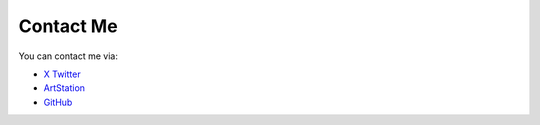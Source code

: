 Contact Me
==========

You can contact me via:

* `X Twitter <https://x.com/DrageonDB>`_
* `ArtStation <https://www.artstation.com/breathfang>`_
* `GitHub <https://github.com/Breathfang>`_